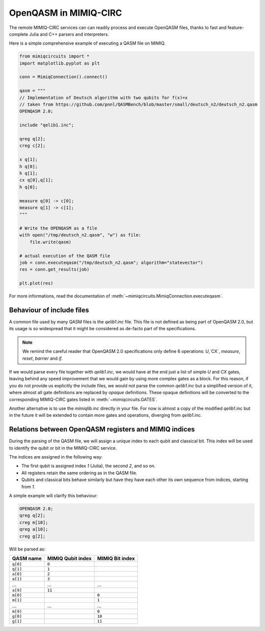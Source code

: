 OpenQASM in MIMIQ-CIRC
======================

The remote MIMIQ-CIRC services can can readily process and execute OpenQASM
files, thanks to fast and feature-complete Julia and C++ parsers and
interpreters.

Here is a simple comprehensive example of executing a QASM file on MIMIQ.

.. code:: python

    from mimiqcircuits import *
    import matplotlib.pyplot as plt

    conn = MimiqConnection().connect()

    qasm = """
    // Implementation of Deutsch algorithm with two qubits for f(x)=x
    // taken from https://github.com/pnnl/QASMBench/blob/master/small/deutsch_n2/deutsch_n2.qasm
    OPENQASM 2.0;

    include "qelib1.inc";

    qreg q[2];
    creg c[2];

    x q[1];
    h q[0];
    h q[1];
    cx q[0],q[1];
    h q[0];

    measure q[0] -> c[0];
    measure q[1] -> c[1];
    """

    # Write the OPENQASM as a file
    with open("/tmp/deutsch_n2.qasm", "w") as file:
        file.write(qasm)

    # actual execution of the QASM file
    job = conn.executeqasm("/tmp/deutsch_n2.qasm"; algorithm="statevector")
    res = conn.get_results(job)

    plt.plot(res)


For more informations, read the documentation of :meth:`~mimiqcircuits.MimiqConnection.executeqasm`.

Behaviour of include files
--------------------------

A common file used by many QASM files is the `qelib1.inc` file.
This file is not defined as being part of OpenQASM 2.0, but its usage is so widespread that it might be considered as de-facto part of the specifications.

.. note::

    We remind the careful reader that OpenQASM 2.0 specifications only define 6
    operations: `U`,`CX`, `measure`, `reset`, `barrier` and `if`.

If we would parse every file together with `qelib1.inc`, we would have at the
end just a list of simple `U` and `CX` gates, leaving behind any speed
improvement that we would gain by using more complex gates as a block. For this
reason, if you do not provide us explicitly the include files, we would not
parse the common `qelib1.inc` but a simplified version of it, where almost all
gate definitions are replaced by `opaque` definitions. These opaque definitions
will be converted to the corresponding MIMIQ-CIRC gates listed in
:meth:`~mimiqcircuits.GATES`.

Another alternative is to use the `mimiqlib.inc` directly in your file. For now
is almost a copy of the modified `qelib1.inc` but in the future it will be
extended to contain more gates and operations, diverging from `qelib1.inc`.

Relations between OpenQASM registers and MIMIQ indices
------------------------------------------------------

During the parsing of the QASM file, we will assign a unique index to each qubit
and classical bit. This index will be used to identify the qubit or bit in the
MIMIQ-CIRC service.

The indices are assigned in the following way:

- The first qubit is assigned index `1` (Julia), the second `2`, and so on.
- All registers retain the same ordering as in the QASM file.
- Qubits and classical bits behave similarly but have they have each other its
  own sequence from indices, starting from `1`.

A simple example will clarify this behaviour:

.. code:: qasm

    OPENQASM 2.0;
    qreg q[2];
    creg m[10];
    qreg a[10];
    creg g[2];

Will be parsed as:

========= ================= ===============
QASM name MIMIQ Qubit index MIMIQ Bit index
========= ================= ===============
``q[0]``  ``0``
``q[1]``  ``1``
``a[0]``  ``2``
``a[1]``  ``3``
…         …                 …
``a[9]``  ``11``
``m[0]``                    ``0``
``m[1]``                    ``1``
…         …                 …
``m[9]``                    ``0``
``g[0]``                    ``10``
``g[1]``                    ``11``
========= ================= ===============
